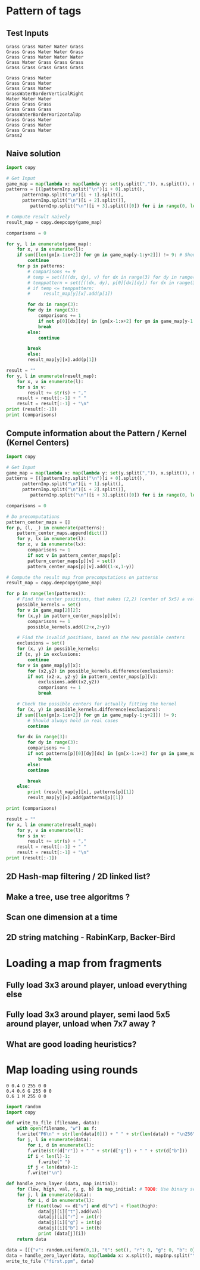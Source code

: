 * Pattern of tags
** Test Inputs

#+NAME: map-input
: Grass Grass Water Water Grass
: Grass Grass Water Water Grass
: Grass Grass Water Water Water
: Grass Water Grass Grass Grass
: Grass Grass Grass Grass Grass

#+name: pattern-input
: Grass Grass Water
: Grass Grass Water
: Grass Grass Water
: GrassWaterBorderVerticalRight
: Water Water Water
: Grass Grass Grass
: Grass Grass Grass
: GrassWaterBorderHorizontalUp
: Grass Grass Water
: Grass Grass Water
: Grass Grass Water
: Grass2

** Naive solution
#+begin_src python :var mapInp=map-input patternInp=pattern-input :results output pp
  import copy

  # Get Input
  game_map = map(lambda x: map(lambda y: set(y.split(",")), x.split()), mapInp.split("\n"))
  patterns = [([patternInp.split("\n")[i + 0].split(),
		patternInp.split("\n")[i + 1].split(),
		patternInp.split("\n")[i + 2].split()],
	       patternInp.split("\n")[i + 3].split()[0]) for i in range(0, len(patternInp.split("\n")), 4)]

  # Compute result naively
  result_map = copy.deepcopy(game_map)

  comparisons = 0

  for y, l in enumerate(game_map):
      for x, v in enumerate(l):
	  if sum([len(gm[x-1:x+2]) for gm in game_map[y-1:y+2]]) != 9: # Should always hold in real cases
	      continue
	  for p in patterns:
	      # comparisons += 9
	      # temp = set([((dx, dy), v) for dx in range(3) for dy in range(3) for v in [gm[x-1:x+2] for gm in game_map[y-1:y+2]][dx][dy]])
	      # temppattern = set([((dx, dy), p[0][dx][dy]) for dx in range(3) for dy in range(3)])
	      # if temp <= temppattern:
	      #     result_map[y][x].add(p[1])

	      for dx in range(3):
		  for dy in range(3):
		      comparisons += 1
		      if not p[0][dx][dy] in [gm[x-1:x+2] for gm in game_map[y-1:y+2]][dx][dy]:
			  break
		  else:
		      continue

		  break
	      else:   
		  result_map[y][x].add(p[1])

  result = ""
  for y, l in enumerate(result_map):
      for x, v in enumerate(l):
	  for s in v:
	      result += str(s) + ","
	  result = result[:-1] + " "
      result = result[:-1] + "\n"
  print (result[:-1])
  print (comparisons)
#+end_src

#+RESULTS:
: Grass Grass Water Water Grass
: Grass Grass,Grass2,GrassWaterBorderVerticalRight Water Water Grass
: Grass Grass Water Water Water
: Grass Water Grass GrassWaterBorderHorizontalUp,Grass Grass
: Grass Grass Grass Grass Grass
: 83

** Compute information about the Pattern / Kernel (Kernel Centers)
#+begin_src python :var mapInp=map-input patternInp=pattern-input :results output pp
  import copy

  # Get Input
  game_map = map(lambda x: map(lambda y: set(y.split(",")), x.split()), mapInp.split("\n"))
  patterns = [([patternInp.split("\n")[i + 0].split(),
		patternInp.split("\n")[i + 1].split(),
		patternInp.split("\n")[i + 2].split()],
	       patternInp.split("\n")[i + 3].split()[0]) for i in range(0, len(patternInp.split("\n")), 4)]

  comparisons = 0

  # Do precomputations
  pattern_center_maps = []
  for p, (l, _) in enumerate(patterns):
      pattern_center_maps.append(dict())
      for y, lx in enumerate(l):
	  for x, v in enumerate(lx):
	      comparisons += 1
	      if not v in pattern_center_maps[p]:
		  pattern_center_maps[p][v] = set()
	      pattern_center_maps[p][v].add((1-x,1-y))

  # Compute the result map from precomputations on patterns
  result_map = copy.deepcopy(game_map)

  for p in range(len(patterns)):
      # Find the center positions, that makes (2,2) (center of 5x5) a valid value
      possible_kernels = set()
      for v in game_map[2][2]:
	  for (x,y) in pattern_center_maps[p][v]:
	      comparisons += 1
	      possible_kernels.add((2+x,2+y))

      # Find the invalid positions, based on the new possible centers
      exclusions = set() 
      for (x, y) in possible_kernels:
	  if (x, y) in exclusions:
	      continue
	  for v in game_map[y][x]:
	      for (x2,y2) in possible_kernels.difference(exclusions):
		  if not (x2-x, y2-y) in pattern_center_maps[p][v]:
		      exclusions.add((x2,y2))
		      comparisons += 1
		      break

      # Check the possible centers for actually fitting the kernel
      for (x, y) in possible_kernels.difference(exclusions):
	  if sum([len(gm[x-1:x+2]) for gm in game_map[y-1:y+2]]) != 9:
	      # Should always hold in real cases
	      continue

	  for dx in range(3):
	      for dy in range(3):
		  comparisons += 1
		  if not patterns[p][0][dy][dx] in [gm[x-1:x+2] for gm in game_map[y-1:y+2]][dy][dx]:
		      break
	      else:
		  continue

	      break
	  else:
	      print (result_map[y][x], patterns[p][1])
	      result_map[y][x].add(patterns[p][1])

  print (comparisons)

  result = ""
  for x, l in enumerate(result_map):
      for y, v in enumerate(l):
	  for s in v:
	      result += str(s) + ","
	  result = result[:-1] + " "
      result = result[:-1] + "\n"
  print (result[:-1])
#+end_src

#+RESULTS:
: (set(['Grass']), 'GrassWaterBorderVerticalRight')
: (set(['Grass']), 'GrassWaterBorderHorizontalUp')
: (set(['Grass', 'GrassWaterBorderVerticalRight']), 'Grass2')
: 69
: Grass Grass Water Water Grass
: Grass Grass,Grass2,GrassWaterBorderVerticalRight Water Water Grass
: Grass Grass Water Water Water
: Grass Water Grass GrassWaterBorderHorizontalUp,Grass Grass
: Grass Grass Grass Grass Grass

** 2D Hash-map filtering / 2D linked list?
** Make a tree, use tree algoritms ?

** Scan one dimension at a time
** 2D string matching - RabinKarp, Backer-Bird


* Loading a map from fragments
** Fully load 3x3 around player, unload everything else
** Fully load 3x3 around player, semi laod 5x5 around player, unload when 7x7 away ?
** What are good loading heuristics?


* Map loading using rounds
#+NAME: map-layer-0
: 0 0.4 O 255 0 0 
: 0.4 0.6 G 255 0 0
: 0.6 1 M 255 0 0

#+begin_src python :var mapInp=map-layer-0 :results output pp 
  import random
  import copy

  def write_to_file (filename, data):
      with open(filename, "w") as f:
	  f.write("P6\n" + str(len(data[0])) + " " + str(len(data)) + "\n256\n")
	  for j, l in enumerate(data):
	      for i, d in enumerate(l):
		  f.write(str(d["r"]) + " " + str(d["g"]) + " " + str(d["b"]))
		  if i < len(l)-1:
		      f.write(" ")
	      if j < len(data)-1:
		  f.write("\n")

  def handle_zero_layer (data, map_initial):
      for (low, high, val, r, g, b) in map_initial: # TODO: Use binary search tree ? Only works if no overlap
	  for j, l in enumerate(data):
	      for i, d in enumerate(l):
		  if float(low) <= d["v"] and d["v"] < float(high):
		      data[j][i]["t"].add(val)
		      data[j][i]["r"] = int(r)
		      data[j][i]["g"] = int(g)
		      data[j][i]["b"] = int(b)
		      print (data[j][i])
      return data

  data = [[{"v": random.uniform(0,1), "t": set(), "r": 0, "g": 0, "b": 0} for x in range(10)] for y in range(10)]
  data = handle_zero_layer(data, map(lambda x: x.split(), mapInp.split("\n")))
  write_to_file ("first.ppm", data)
#+end_src

#+RESULTS:
#+begin_example
{'r': 255, 'b': 0, 't': set(['O']), 'g': 0, 'v': 0.069756984152481}
{'r': 255, 'b': 0, 't': set(['O']), 'g': 0, 'v': 0.16984294742700468}
{'r': 255, 'b': 0, 't': set(['O']), 'g': 0, 'v': 0.38454330210317855}
{'r': 255, 'b': 0, 't': set(['O']), 'g': 0, 'v': 0.1417939946641943}
{'r': 255, 'b': 0, 't': set(['O']), 'g': 0, 'v': 0.185437267592528}
{'r': 255, 'b': 0, 't': set(['O']), 'g': 0, 'v': 0.09155464658867707}
{'r': 255, 'b': 0, 't': set(['O']), 'g': 0, 'v': 0.0660150885728299}
{'r': 255, 'b': 0, 't': set(['O']), 'g': 0, 'v': 0.2701792011145717}
{'r': 255, 'b': 0, 't': set(['O']), 'g': 0, 'v': 0.20508595239548855}
{'r': 255, 'b': 0, 't': set(['O']), 'g': 0, 'v': 0.005662228278850989}
{'r': 255, 'b': 0, 't': set(['O']), 'g': 0, 'v': 0.25940871254163955}
{'r': 255, 'b': 0, 't': set(['O']), 'g': 0, 'v': 0.24899520517431262}
{'r': 255, 'b': 0, 't': set(['O']), 'g': 0, 'v': 0.205629755337711}
{'r': 255, 'b': 0, 't': set(['O']), 'g': 0, 'v': 0.2789409882279691}
{'r': 255, 'b': 0, 't': set(['O']), 'g': 0, 'v': 0.3718402357286734}
{'r': 255, 'b': 0, 't': set(['O']), 'g': 0, 'v': 0.19458957638254815}
{'r': 255, 'b': 0, 't': set(['O']), 'g': 0, 'v': 0.24898210566615786}
{'r': 255, 'b': 0, 't': set(['O']), 'g': 0, 'v': 0.0754760658017144}
{'r': 255, 'b': 0, 't': set(['O']), 'g': 0, 'v': 0.11334155080674668}
{'r': 255, 'b': 0, 't': set(['O']), 'g': 0, 'v': 0.12504546599539113}
{'r': 255, 'b': 0, 't': set(['O']), 'g': 0, 'v': 0.009711536127260167}
{'r': 255, 'b': 0, 't': set(['O']), 'g': 0, 'v': 0.35218095614950296}
{'r': 255, 'b': 0, 't': set(['O']), 'g': 0, 'v': 0.17730429952032756}
{'r': 255, 'b': 0, 't': set(['O']), 'g': 0, 'v': 0.30375380449389267}
{'r': 255, 'b': 0, 't': set(['O']), 'g': 0, 'v': 0.3166365570664913}
{'r': 255, 'b': 0, 't': set(['O']), 'g': 0, 'v': 0.07112403069287732}
{'r': 255, 'b': 0, 't': set(['O']), 'g': 0, 'v': 0.10909240161224831}
{'r': 255, 'b': 0, 't': set(['O']), 'g': 0, 'v': 0.22436699999606147}
{'r': 255, 'b': 0, 't': set(['O']), 'g': 0, 'v': 0.1828428201577913}
{'r': 255, 'b': 0, 't': set(['O']), 'g': 0, 'v': 0.010779153689650212}
{'r': 255, 'b': 0, 't': set(['O']), 'g': 0, 'v': 0.029656678713115725}
{'r': 255, 'b': 0, 't': set(['O']), 'g': 0, 'v': 0.2417436147500135}
{'r': 255, 'b': 0, 't': set(['O']), 'g': 0, 'v': 0.3202258764146476}
{'r': 255, 'b': 0, 't': set(['O']), 'g': 0, 'v': 0.34667201952391824}
{'r': 255, 'b': 0, 't': set(['O']), 'g': 0, 'v': 0.16810848659732291}
{'r': 255, 'b': 0, 't': set(['O']), 'g': 0, 'v': 0.02496545030746178}
{'r': 255, 'b': 0, 't': set(['O']), 'g': 0, 'v': 0.27371576080075943}
{'r': 255, 'b': 0, 't': set(['O']), 'g': 0, 'v': 0.0030780714717566493}
{'r': 255, 'b': 0, 't': set(['O']), 'g': 0, 'v': 0.009565108978854986}
{'r': 255, 'b': 0, 't': set(['O']), 'g': 0, 'v': 0.36464323364081186}
{'r': 255, 'b': 0, 't': set(['O']), 'g': 0, 'v': 0.35419939362164177}
{'r': 255, 'b': 0, 't': set(['O']), 'g': 0, 'v': 0.3880018337391885}
{'r': 255, 'b': 0, 't': set(['O']), 'g': 0, 'v': 0.025379081311461382}
{'r': 255, 'b': 0, 't': set(['G']), 'g': 0, 'v': 0.5713366220117956}
{'r': 255, 'b': 0, 't': set(['G']), 'g': 0, 'v': 0.46349400613340463}
{'r': 255, 'b': 0, 't': set(['G']), 'g': 0, 'v': 0.401490609353639}
{'r': 255, 'b': 0, 't': set(['G']), 'g': 0, 'v': 0.5317716182431426}
{'r': 255, 'b': 0, 't': set(['G']), 'g': 0, 'v': 0.4233853532814368}
{'r': 255, 'b': 0, 't': set(['G']), 'g': 0, 'v': 0.5988280964615891}
{'r': 255, 'b': 0, 't': set(['G']), 'g': 0, 'v': 0.5054950978855738}
{'r': 255, 'b': 0, 't': set(['G']), 'g': 0, 'v': 0.43893882327397993}
{'r': 255, 'b': 0, 't': set(['G']), 'g': 0, 'v': 0.5678880799765501}
{'r': 255, 'b': 0, 't': set(['G']), 'g': 0, 'v': 0.5536881405038714}
{'r': 255, 'b': 0, 't': set(['G']), 'g': 0, 'v': 0.5877480353518924}
{'r': 255, 'b': 0, 't': set(['G']), 'g': 0, 'v': 0.5459502022224286}
{'r': 255, 'b': 0, 't': set(['G']), 'g': 0, 'v': 0.4034389920259993}
{'r': 255, 'b': 0, 't': set(['G']), 'g': 0, 'v': 0.5642450092515588}
{'r': 255, 'b': 0, 't': set(['G']), 'g': 0, 'v': 0.4985901758922958}
{'r': 255, 'b': 0, 't': set(['G']), 'g': 0, 'v': 0.5273212351268647}
{'r': 255, 'b': 0, 't': set(['G']), 'g': 0, 'v': 0.5273880879949874}
{'r': 255, 'b': 0, 't': set(['M']), 'g': 0, 'v': 0.8902477016285195}
{'r': 255, 'b': 0, 't': set(['M']), 'g': 0, 'v': 0.8214915747081694}
{'r': 255, 'b': 0, 't': set(['M']), 'g': 0, 'v': 0.8777820416669697}
{'r': 255, 'b': 0, 't': set(['M']), 'g': 0, 'v': 0.6607527056981767}
{'r': 255, 'b': 0, 't': set(['M']), 'g': 0, 'v': 0.7148392490342812}
{'r': 255, 'b': 0, 't': set(['M']), 'g': 0, 'v': 0.9910385435945084}
{'r': 255, 'b': 0, 't': set(['M']), 'g': 0, 'v': 0.8718691041283031}
{'r': 255, 'b': 0, 't': set(['M']), 'g': 0, 'v': 0.7755060751141245}
{'r': 255, 'b': 0, 't': set(['M']), 'g': 0, 'v': 0.6061607815792033}
{'r': 255, 'b': 0, 't': set(['M']), 'g': 0, 'v': 0.6197708034433114}
{'r': 255, 'b': 0, 't': set(['M']), 'g': 0, 'v': 0.721336956949413}
{'r': 255, 'b': 0, 't': set(['M']), 'g': 0, 'v': 0.7727475922077961}
{'r': 255, 'b': 0, 't': set(['M']), 'g': 0, 'v': 0.613523179131775}
{'r': 255, 'b': 0, 't': set(['M']), 'g': 0, 'v': 0.8338481777197516}
{'r': 255, 'b': 0, 't': set(['M']), 'g': 0, 'v': 0.8601606815491671}
{'r': 255, 'b': 0, 't': set(['M']), 'g': 0, 'v': 0.6102904924235422}
{'r': 255, 'b': 0, 't': set(['M']), 'g': 0, 'v': 0.8605580325152148}
{'r': 255, 'b': 0, 't': set(['M']), 'g': 0, 'v': 0.8117718363744467}
{'r': 255, 'b': 0, 't': set(['M']), 'g': 0, 'v': 0.6069683673892435}
{'r': 255, 'b': 0, 't': set(['M']), 'g': 0, 'v': 0.9008336752548864}
{'r': 255, 'b': 0, 't': set(['M']), 'g': 0, 'v': 0.6537962443208986}
{'r': 255, 'b': 0, 't': set(['M']), 'g': 0, 'v': 0.7391845771684823}
{'r': 255, 'b': 0, 't': set(['M']), 'g': 0, 'v': 0.8353167619584295}
{'r': 255, 'b': 0, 't': set(['M']), 'g': 0, 'v': 0.6453345355469208}
{'r': 255, 'b': 0, 't': set(['M']), 'g': 0, 'v': 0.9808174909272459}
{'r': 255, 'b': 0, 't': set(['M']), 'g': 0, 'v': 0.6795193097708675}
{'r': 255, 'b': 0, 't': set(['M']), 'g': 0, 'v': 0.7434121354631109}
{'r': 255, 'b': 0, 't': set(['M']), 'g': 0, 'v': 0.944682189328117}
{'r': 255, 'b': 0, 't': set(['M']), 'g': 0, 'v': 0.9485766509166458}
{'r': 255, 'b': 0, 't': set(['M']), 'g': 0, 'v': 0.9246111493093574}
{'r': 255, 'b': 0, 't': set(['M']), 'g': 0, 'v': 0.8968529634219828}
{'r': 255, 'b': 0, 't': set(['M']), 'g': 0, 'v': 0.8145337159582483}
{'r': 255, 'b': 0, 't': set(['M']), 'g': 0, 'v': 0.82928796185314}
{'r': 255, 'b': 0, 't': set(['M']), 'g': 0, 'v': 0.6092185769938543}
{'r': 255, 'b': 0, 't': set(['M']), 'g': 0, 'v': 0.991992211215572}
{'r': 255, 'b': 0, 't': set(['M']), 'g': 0, 'v': 0.76574915559261}
{'r': 255, 'b': 0, 't': set(['M']), 'g': 0, 'v': 0.9094243051164596}
{'r': 255, 'b': 0, 't': set(['M']), 'g': 0, 'v': 0.6789967210032819}
{'r': 255, 'b': 0, 't': set(['M']), 'g': 0, 'v': 0.8380112198422425}
{'r': 255, 'b': 0, 't': set(['M']), 'g': 0, 'v': 0.8724981040341968}
#+end_example
